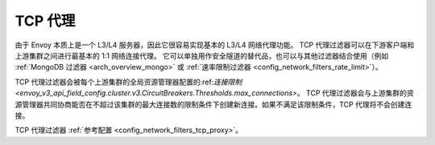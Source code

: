 .. _arch_overview_tcp_proxy:

TCP 代理
=========

由于 Envoy 本质上是一个 L3/L4 服务器，因此它很容易实现基本的 L3/L4 网络代理功能。
TCP 代理过滤器可以在下游客户端和上游集群之间进行最基本的 1:1 网络连接代理。
它可以单独用作安全隧道的替代品，也可以与其他过滤器结合使用（例如 :ref:`MongoDB 过滤器 <arch_overview_mongo>` 或 :ref:`速率限制过滤器 <config_network_filters_rate_limit>`）。

TCP 代理过滤器会被每个上游集群的全局资源管理器配置的:ref:`连接限制 <envoy_v3_api_field_config.cluster.v3.CircuitBreakers.Thresholds.max_connections>`。
TCP 代理过滤器会与上游集群的资源管理器共同协商能否在不超过该集群的最大连接数的限制条件下创建新连接。如果不满足该限制条件，TCP 代理将不会创建连接。

TCP 代理过滤器 :ref:`参考配置 <config_network_filters_tcp_proxy>`。

